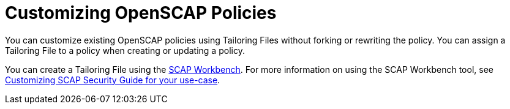 [id="Customizing_OpenSCAP_Policies_{context}"]
= Customizing OpenSCAP Policies

You can customize existing OpenSCAP policies using Tailoring Files without forking or rewriting the policy.
You can assign a Tailoring File to a policy when creating or updating a policy.

You can create a Tailoring File using the https://www.open-scap.org/tools/scap-workbench/[SCAP Workbench].
For more information on using the SCAP Workbench tool, see https://www.open-scap.org/resources/documentation/customizing-scap-security-guide-for-your-use-case/[Customizing SCAP Security Guide for your use-case].
